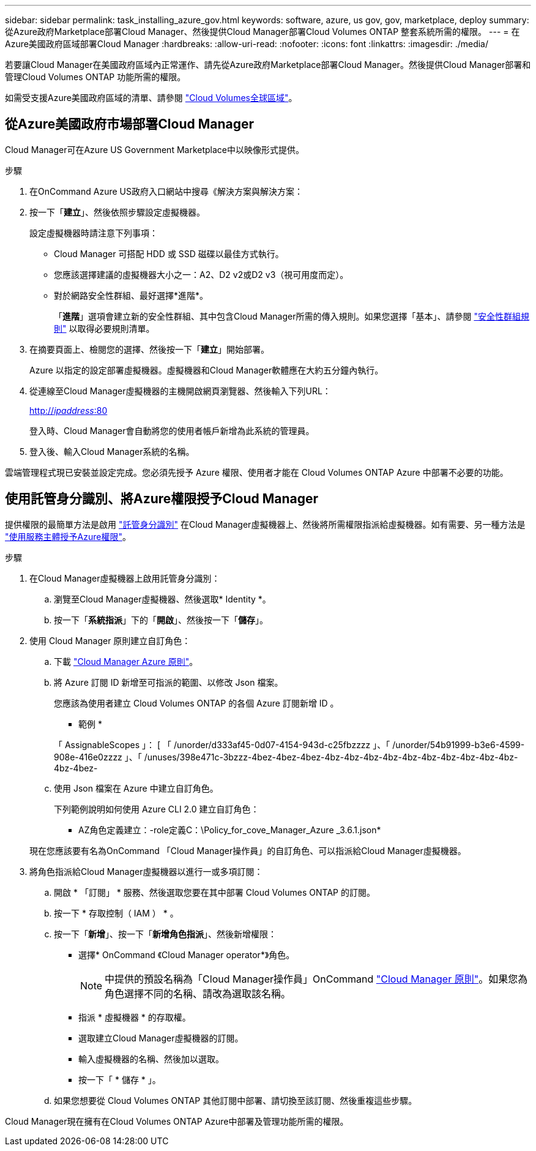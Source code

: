 ---
sidebar: sidebar 
permalink: task_installing_azure_gov.html 
keywords: software, azure, us gov, gov, marketplace, deploy 
summary: 從Azure政府Marketplace部署Cloud Manager、然後提供Cloud Manager部署Cloud Volumes ONTAP 整套系統所需的權限。 
---
= 在Azure美國政府區域部署Cloud Manager
:hardbreaks:
:allow-uri-read: 
:nofooter: 
:icons: font
:linkattrs: 
:imagesdir: ./media/


[role="lead"]
若要讓Cloud Manager在美國政府區域內正常運作、請先從Azure政府Marketplace部署Cloud Manager。然後提供Cloud Manager部署和管理Cloud Volumes ONTAP 功能所需的權限。

如需受支援Azure美國政府區域的清單、請參閱 https://cloud.netapp.com/cloud-volumes-global-regions["Cloud Volumes全球區域"^]。



== 從Azure美國政府市場部署Cloud Manager

Cloud Manager可在Azure US Government Marketplace中以映像形式提供。

.步驟
. 在OnCommand Azure US政府入口網站中搜尋《解決方案與解決方案：
. 按一下「*建立*」、然後依照步驟設定虛擬機器。
+
設定虛擬機器時請注意下列事項：

+
** Cloud Manager 可搭配 HDD 或 SSD 磁碟以最佳方式執行。
** 您應該選擇建議的虛擬機器大小之一：A2、D2 v2或D2 v3（視可用度而定）。
** 對於網路安全性群組、最好選擇*進階*。
+
「*進階*」選項會建立新的安全性群組、其中包含Cloud Manager所需的傳入規則。如果您選擇「基本」、請參閱 link:reference_security_groups_azure.html["安全性群組規則"] 以取得必要規則清單。



. 在摘要頁面上、檢閱您的選擇、然後按一下「*建立*」開始部署。
+
Azure 以指定的設定部署虛擬機器。虛擬機器和Cloud Manager軟體應在大約五分鐘內執行。

. 從連線至Cloud Manager虛擬機器的主機開啟網頁瀏覽器、然後輸入下列URL：
+
http://_ipaddress_:80[]

+
登入時、Cloud Manager會自動將您的使用者帳戶新增為此系統的管理員。

. 登入後、輸入Cloud Manager系統的名稱。


雲端管理程式現已安裝並設定完成。您必須先授予 Azure 權限、使用者才能在 Cloud Volumes ONTAP Azure 中部署不必要的功能。



== 使用託管身分識別、將Azure權限授予Cloud Manager

提供權限的最簡單方法是啟用 https://docs.microsoft.com/en-us/azure/active-directory/managed-identities-azure-resources/overview["託管身分識別"^] 在Cloud Manager虛擬機器上、然後將所需權限指派給虛擬機器。如有需要、另一種方法是 link:task_adding_cloud_accounts.html#granting-azure-permissions-using-a-service-principal["使用服務主體授予Azure權限"]。

.步驟
. 在Cloud Manager虛擬機器上啟用託管身分識別：
+
.. 瀏覽至Cloud Manager虛擬機器、然後選取* Identity *。
.. 按一下「*系統指派*」下的「*開啟*」、然後按一下「*儲存*」。


. 使用 Cloud Manager 原則建立自訂角色：
+
.. 下載 https://mysupport.netapp.com/cloudontap/iampolicies["Cloud Manager Azure 原則"^]。
.. 將 Azure 訂閱 ID 新增至可指派的範圍、以修改 Json 檔案。
+
您應該為使用者建立 Cloud Volumes ONTAP 的各個 Azure 訂閱新增 ID 。

+
* 範例 *

+
「 AssignableScopes 」： [ 「 /unorder/d333af45-0d07-4154-943d-c25fbzzzz 」、「 /unorder/54b91999-b3e6-4599-908e-416e0zzzz 」、「 /unuses/398e471c-3bzzz-4bez-4bez-4bez-4bz-4bz-4bz-4bz-4bz-4bz-4bz-4bz-4bz-4bz-4bz-4bez-

.. 使用 Json 檔案在 Azure 中建立自訂角色。
+
下列範例說明如何使用 Azure CLI 2.0 建立自訂角色：

+
* AZ角色定義建立：-role定義C：\Policy_for_cove_Manager_Azure _3.6.1.json*

+
現在您應該要有名為OnCommand 「Cloud Manager操作員」的自訂角色、可以指派給Cloud Manager虛擬機器。



. 將角色指派給Cloud Manager虛擬機器以進行一或多項訂閱：
+
.. 開啟 * 「訂閱」 * 服務、然後選取您要在其中部署 Cloud Volumes ONTAP 的訂閱。
.. 按一下 * 存取控制（ IAM ） * 。
.. 按一下「*新增*」、按一下「*新增角色指派*」、然後新增權限：
+
*** 選擇* OnCommand 《Cloud Manager operator*》角色。
+

NOTE: 中提供的預設名稱為「Cloud Manager操作員」OnCommand https://mysupport.netapp.com/info/web/ECMP11022837.html["Cloud Manager 原則"]。如果您為角色選擇不同的名稱、請改為選取該名稱。

*** 指派 * 虛擬機器 * 的存取權。
*** 選取建立Cloud Manager虛擬機器的訂閱。
*** 輸入虛擬機器的名稱、然後加以選取。
*** 按一下「 * 儲存 * 」。


.. 如果您想要從 Cloud Volumes ONTAP 其他訂閱中部署、請切換至該訂閱、然後重複這些步驟。




Cloud Manager現在擁有在Cloud Volumes ONTAP Azure中部署及管理功能所需的權限。
